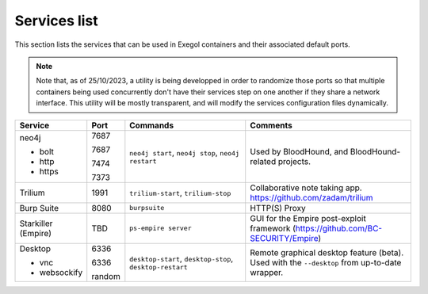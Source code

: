 Services list
=============

This section lists the services that can be used in Exegol containers and their associated default ports.

.. note::

    Note that, as of 25/10/2023, a utility is being developped in order to randomize those ports so that multiple containers being used concurrently don't have their services step on one another if they share a network interface. This utility will be mostly transparent, and will modify the services configuration files dynamically.

.. table::
    :widths: 15 5 40 50
    :class: tight-table

    +----------------------+--------+--------------------------+-----------------------------------------------------------------------------------------------+
    | Service              | Port   | Commands                 | Comments                                                                                      |
    +======================+========+==========================+===============================================================================================+
    | neo4j                | 7687   | ``neo4j start``,         | Used by BloodHound, and BloodHound-related projects.                                          |
    |                      |        | ``neo4j stop``,          |                                                                                               |
    | * bolt               | 7687   | ``neo4j restart``        |                                                                                               |
    |                      |        |                          |                                                                                               |
    | * http               | 7474   |                          |                                                                                               |
    |                      |        |                          |                                                                                               |
    | * https              | 7373   |                          |                                                                                               |
    +----------------------+--------+--------------------------+-----------------------------------------------------------------------------------------------+
    | Trilium              | 1991   | ``trilium-start``,       | Collaborative note taking app. https://github.com/zadam/trilium                               |
    |                      |        | ``trilium-stop``         |                                                                                               |
    +----------------------+--------+--------------------------+-----------------------------------------------------------------------------------------------+
    | Burp Suite           | 8080   | ``burpsuite``            | HTTP(S) Proxy                                                                                 |
    +----------------------+--------+--------------------------+-----------------------------------------------------------------------------------------------+
    | Starkiller (Empire)  | TBD    | ``ps-empire server``     | GUI for the Empire post-exploit framework (https://github.com/BC-SECURITY/Empire)             |
    +----------------------+--------+--------------------------+-----------------------------------------------------------------------------------------------+
    | Desktop              | 6336   | ``desktop-start``,       | Remote graphical desktop feature (beta). Used with the ``--desktop`` from up-to-date wrapper. |
    |                      |        | ``desktop-stop``,        |                                                                                               |
    | * vnc                | 6336   | ``desktop-restart``      |                                                                                               |
    |                      |        |                          |                                                                                               |
    | * websockify         | random |                          |                                                                                               |
    +----------------------+--------+--------------------------+-----------------------------------------------------------------------------------------------+
